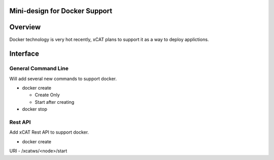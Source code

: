 Mini-design for Docker Support
==============================

Overview
========

Docker technology is very hot recently, xCAT plans to support it as a way to deploy applictions.

Interface
=========

General Command Line
--------------------

Will add several new commands to support docker.

- docker create

  - Create Only
  - Start after creating

- docker stop

Rest API
--------

Add xCAT Rest API to support docker.

- docker create

URI - /xcatws/<node>/start



